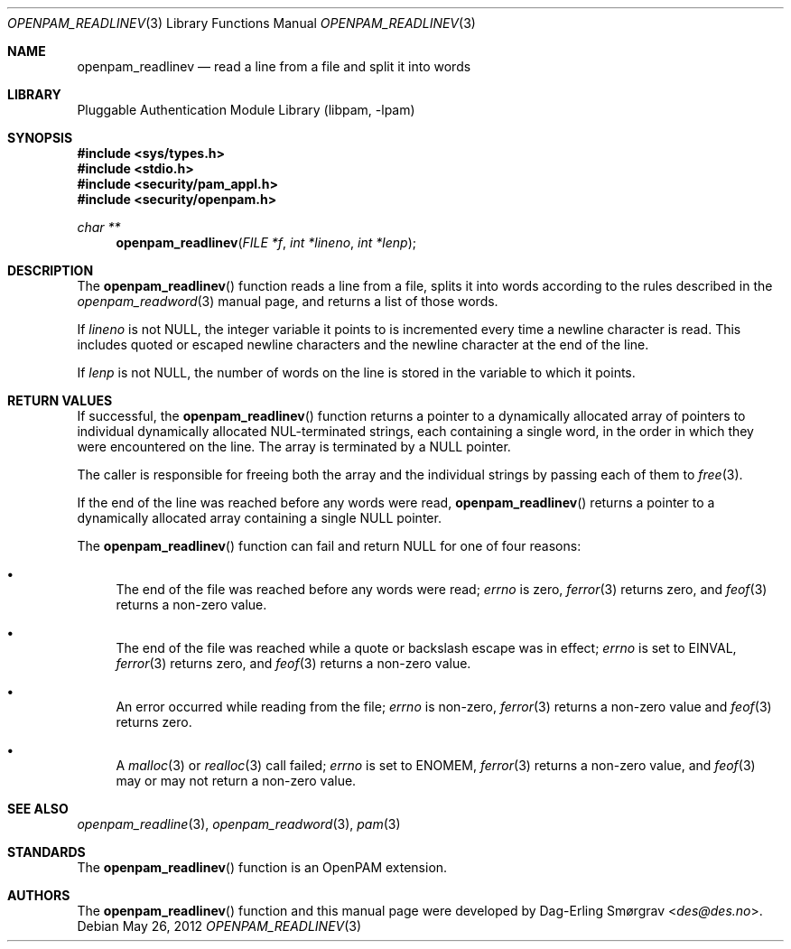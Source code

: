.\"	$NetBSD: openpam_readlinev.3,v 1.1.1.1.6.1 2013/07/23 21:07:22 riastradh Exp $
.\"
.\"-
.\" Copyright (c) 2001-2003 Networks Associates Technology, Inc.
.\" Copyright (c) 2004-2011 Dag-Erling Smørgrav
.\" All rights reserved.
.\"
.\" This software was developed for the FreeBSD Project by ThinkSec AS and
.\" Network Associates Laboratories, the Security Research Division of
.\" Network Associates, Inc. under DARPA/SPAWAR contract N66001-01-C-8035
.\" ("CBOSS"), as part of the DARPA CHATS research program.
.\"
.\" Redistribution and use in source and binary forms, with or without
.\" modification, are permitted provided that the following conditions
.\" are met:
.\" 1. Redistributions of source code must retain the above copyright
.\"    notice, this list of conditions and the following disclaimer.
.\" 2. Redistributions in binary form must reproduce the above copyright
.\"    notice, this list of conditions and the following disclaimer in the
.\"    documentation and/or other materials provided with the distribution.
.\" 3. The name of the author may not be used to endorse or promote
.\"    products derived from this software without specific prior written
.\"    permission.
.\"
.\" THIS SOFTWARE IS PROVIDED BY THE AUTHOR AND CONTRIBUTORS ``AS IS'' AND
.\" ANY EXPRESS OR IMPLIED WARRANTIES, INCLUDING, BUT NOT LIMITED TO, THE
.\" IMPLIED WARRANTIES OF MERCHANTABILITY AND FITNESS FOR A PARTICULAR PURPOSE
.\" ARE DISCLAIMED.  IN NO EVENT SHALL THE AUTHOR OR CONTRIBUTORS BE LIABLE
.\" FOR ANY DIRECT, INDIRECT, INCIDENTAL, SPECIAL, EXEMPLARY, OR CONSEQUENTIAL
.\" DAMAGES (INCLUDING, BUT NOT LIMITED TO, PROCUREMENT OF SUBSTITUTE GOODS
.\" OR SERVICES; LOSS OF USE, DATA, OR PROFITS; OR BUSINESS INTERRUPTION)
.\" HOWEVER CAUSED AND ON ANY THEORY OF LIABILITY, WHETHER IN CONTRACT, STRICT
.\" LIABILITY, OR TORT (INCLUDING NEGLIGENCE OR OTHERWISE) ARISING IN ANY WAY
.\" OUT OF THE USE OF THIS SOFTWARE, EVEN IF ADVISED OF THE POSSIBILITY OF
.\" SUCH DAMAGE.
.\"
.\" Id
.\"
.Dd May 26, 2012
.Dt OPENPAM_READLINEV 3
.Os
.Sh NAME
.Nm openpam_readlinev
.Nd read a line from a file and split it into words
.Sh LIBRARY
.Lb libpam
.Sh SYNOPSIS
.In sys/types.h
.In stdio.h
.In security/pam_appl.h
.In security/openpam.h
.Ft "char **"
.Fn openpam_readlinev "FILE *f" "int *lineno" "int *lenp"
.Sh DESCRIPTION
The
.Fn openpam_readlinev
function reads a line from a file, splits it
into words according to the rules described in the
.Xr openpam_readword 3
manual page, and returns a list of those words.
.Pp
If
.Fa lineno
is not
.Dv NULL ,
the integer variable it points to is
incremented every time a newline character is read.
This includes quoted or escaped newline characters and the newline
character at the end of the line.
.Pp
If
.Fa lenp
is not
.Dv NULL ,
the number of words on the line is stored in the
variable to which it points.
.Sh RETURN VALUES
If successful, the
.Fn openpam_readlinev
function returns a pointer to a
dynamically allocated array of pointers to individual dynamically
allocated NUL-terminated strings, each containing a single word, in the
order in which they were encountered on the line.
The array is terminated by a
.Dv NULL
pointer.
.Pp
The caller is responsible for freeing both the array and the individual
strings by passing each of them to
.Xr free 3 .
.Pp
If the end of the line was reached before any words were read,
.Fn openpam_readlinev
returns a pointer to a dynamically allocated array
containing a single
.Dv NULL
pointer.
.Pp
The
.Fn openpam_readlinev
function can fail and return
.Dv NULL
for one of
four reasons:
.Bl -bullet
.It
The end of the file was reached before any words were read;
.Va errno
is
zero,
.Xr ferror 3
returns zero, and
.Xr feof 3
returns a non-zero value.
.It
The end of the file was reached while a quote or backslash escape
was in effect;
.Va errno
is set to
.Dv EINVAL ,
.Xr ferror 3
returns zero, and
.Xr feof 3
returns a non-zero value.
.It
An error occurred while reading from the file;
.Va errno
is non-zero,
.Xr ferror 3
returns a non-zero value and
.Xr feof 3
returns zero.
.It
A
.Xr malloc 3
or
.Xr realloc 3
call failed;
.Va errno
is set to
.Dv ENOMEM ,
.Xr ferror 3
returns a non-zero value, and
.Xr feof 3
may or may not return
a non-zero value.
.El
.Sh SEE ALSO
.Xr openpam_readline 3 ,
.Xr openpam_readword 3 ,
.Xr pam 3
.Sh STANDARDS
The
.Fn openpam_readlinev
function is an OpenPAM extension.
.Sh AUTHORS
The
.Fn openpam_readlinev
function and this manual page were
developed by
.An Dag-Erling Sm\(/orgrav Aq Mt des@des.no .
